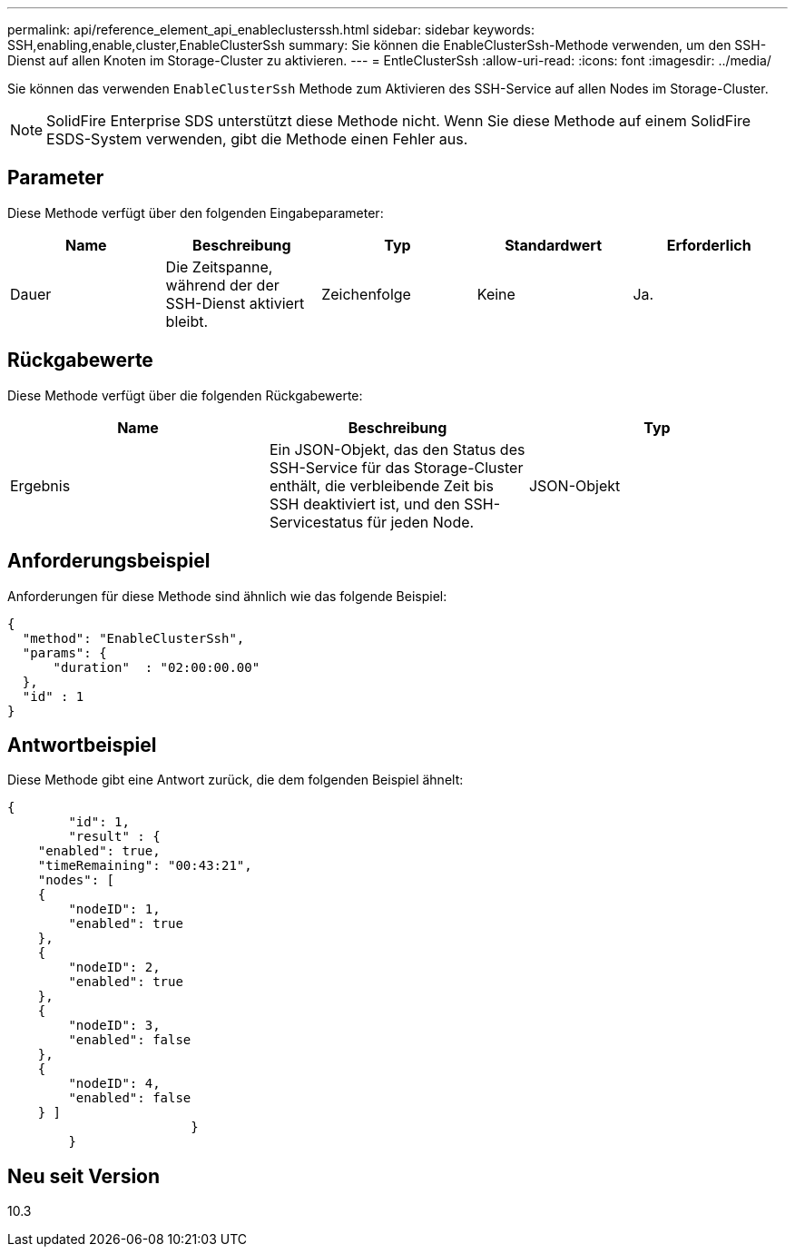 ---
permalink: api/reference_element_api_enableclusterssh.html 
sidebar: sidebar 
keywords: SSH,enabling,enable,cluster,EnableClusterSsh 
summary: Sie können die EnableClusterSsh-Methode verwenden, um den SSH-Dienst auf allen Knoten im Storage-Cluster zu aktivieren. 
---
= EntleClusterSsh
:allow-uri-read: 
:icons: font
:imagesdir: ../media/


[role="lead"]
Sie können das verwenden `EnableClusterSsh` Methode zum Aktivieren des SSH-Service auf allen Nodes im Storage-Cluster.


NOTE: SolidFire Enterprise SDS unterstützt diese Methode nicht. Wenn Sie diese Methode auf einem SolidFire ESDS-System verwenden, gibt die Methode einen Fehler aus.



== Parameter

Diese Methode verfügt über den folgenden Eingabeparameter:

|===
| Name | Beschreibung | Typ | Standardwert | Erforderlich 


 a| 
Dauer
 a| 
Die Zeitspanne, während der der SSH-Dienst aktiviert bleibt.
 a| 
Zeichenfolge
 a| 
Keine
 a| 
Ja.

|===


== Rückgabewerte

Diese Methode verfügt über die folgenden Rückgabewerte:

|===
| Name | Beschreibung | Typ 


 a| 
Ergebnis
 a| 
Ein JSON-Objekt, das den Status des SSH-Service für das Storage-Cluster enthält, die verbleibende Zeit bis SSH deaktiviert ist, und den SSH-Servicestatus für jeden Node.
 a| 
JSON-Objekt

|===


== Anforderungsbeispiel

Anforderungen für diese Methode sind ähnlich wie das folgende Beispiel:

[listing]
----
{
  "method": "EnableClusterSsh",
  "params": {
      "duration"  : "02:00:00.00"
  },
  "id" : 1
}
----


== Antwortbeispiel

Diese Methode gibt eine Antwort zurück, die dem folgenden Beispiel ähnelt:

[listing]
----
{
	"id": 1,
	"result" : {
    "enabled": true,
    "timeRemaining": "00:43:21",
    "nodes": [
    {
        "nodeID": 1,
        "enabled": true
    },
    {
        "nodeID": 2,
        "enabled": true
    },
    {
        "nodeID": 3,
        "enabled": false
    },
    {
        "nodeID": 4,
        "enabled": false
    } ]
			}
	}
----


== Neu seit Version

10.3
